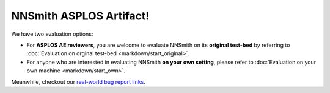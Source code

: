 .. NNSmith ASPLOS Artifact documentation master file, created by
   sphinx-quickstart on Wed Oct 12 13:50:51 2022.
   You can adapt this file completely to your liking, but it should at least
   contain the root `toctree` directive.

NNSmith ASPLOS Artifact!
===================================================

We have two evaluation options:

+ For **ASPLOS AE reviewers**, you are welcome to evaluate NNSmith on its **original test-bed** by referring to :doc:`Evaluation on orginal test-bed <markdown/start_original>`.
+ For anyone who are interested in evaluating NNSmith **on your own setting**, please refer to :doc:`Evaluation on your own machine <markdown/start_own>`.

Meanwhile, checkout our `real-world bug report links <https://docs.google.com/spreadsheets/d/1gzMPlY0sOfyVBGhq9CPkynDnuVpiGm7JpFQ-CPoLStc/edit#gid=0>`_.
